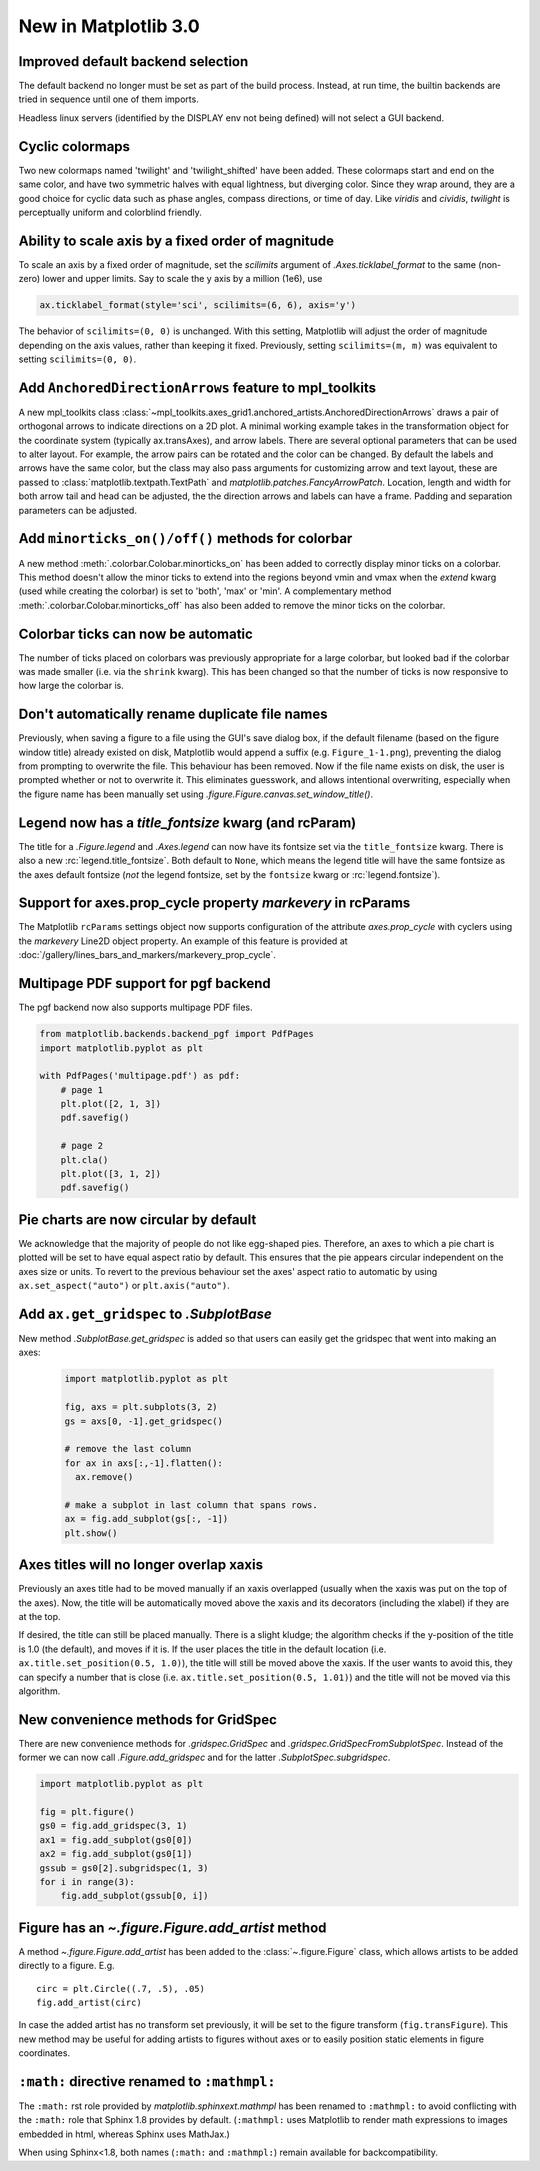 .. _whats-new-3-0-0:

New in Matplotlib 3.0
=============================

Improved default backend selection
----------------------------------

The default backend no longer must be set as part of the build
process.  Instead, at run time, the builtin backends are tried in
sequence until one of them imports.

Headless linux servers (identified by the DISPLAY env not being defined)
will not select a GUI backend.

Cyclic colormaps
----------------

Two new colormaps named 'twilight' and 'twilight_shifted' have been
added.  These colormaps start and end on the same color, and have two
symmetric halves with equal lightness, but diverging color. Since they
wrap around, they are a good choice for cyclic data such as phase
angles, compass directions, or time of day. Like *viridis* and
*cividis*, *twilight* is perceptually uniform and colorblind friendly.


Ability to scale axis by a fixed order of magnitude
---------------------------------------------------

To scale an axis by a fixed order of magnitude, set the *scilimits* argument of
`.Axes.ticklabel_format` to the same (non-zero) lower and upper limits. Say to scale
the y axis by a million (1e6), use

.. code-block:: python

  ax.ticklabel_format(style='sci', scilimits=(6, 6), axis='y')

The behavior of ``scilimits=(0, 0)`` is unchanged. With this setting, Matplotlib will adjust
the order of magnitude depending on the axis values, rather than keeping it fixed. Previously, setting
``scilimits=(m, m)`` was equivalent to setting ``scilimits=(0, 0)``.


Add ``AnchoredDirectionArrows`` feature to mpl_toolkits
--------------------------------------------------------

A new mpl_toolkits class
:class:`~mpl_toolkits.axes_grid1.anchored_artists.AnchoredDirectionArrows`
draws a pair of orthogonal arrows to indicate directions on a 2D plot. A
minimal working example takes in the transformation object for the coordinate
system (typically ax.transAxes), and arrow labels. There are several optional
parameters that can be used to alter layout. For example, the arrow pairs can
be rotated and the color can be changed. By default the labels and arrows have
the same color, but the class may also pass arguments for customizing arrow
and text layout, these are passed to :class:`matplotlib.textpath.TextPath` and
`matplotlib.patches.FancyArrowPatch`. Location, length and width for both
arrow tail and head can be adjusted, the the direction arrows and labels can
have a frame. Padding and separation parameters can be adjusted.


Add ``minorticks_on()/off()`` methods for colorbar
--------------------------------------------------

A new method :meth:`.colorbar.Colobar.minorticks_on` has been added
to correctly display minor ticks on a colorbar. This method
doesn't allow the minor ticks to extend into the regions beyond vmin and vmax
when the *extend* kwarg (used while creating the colorbar) is set to 'both',
'max' or 'min'.
A complementary method :meth:`.colorbar.Colobar.minorticks_off`
has also been added to remove the minor ticks on the colorbar.


Colorbar ticks can now be automatic
-----------------------------------

The number of ticks placed on colorbars was previously appropriate for a large
colorbar, but looked bad if the colorbar was made smaller (i.e. via the ``shrink`` kwarg).
This has been changed so that the number of ticks is now responsive to how
large the colorbar is.



Don't automatically rename duplicate file names
-----------------------------------------------

Previously, when saving a figure to a file using the GUI's
save dialog box, if the default filename (based on the
figure window title) already existed on disk, Matplotlib
would append a suffix (e.g. ``Figure_1-1.png``), preventing
the dialog from prompting to overwrite the file. This
behaviour has been removed. Now if the file name exists on
disk, the user is prompted whether or not to overwrite it.
This eliminates guesswork, and allows intentional
overwriting, especially when the figure name has been
manually set using `.figure.Figure.canvas.set_window_title()`.


Legend now has a *title_fontsize* kwarg (and rcParam)
-----------------------------------------------------

The title for a `.Figure.legend` and `.Axes.legend` can now have its
fontsize set via the ``title_fontsize`` kwarg.  There is also a new
:rc:`legend.title_fontsize`.  Both default to ``None``, which means
the legend title will have the same fontsize as the axes default fontsize
(*not* the legend fontsize, set by the ``fontsize`` kwarg or
:rc:`legend.fontsize`).


Support for axes.prop_cycle property *markevery* in rcParams
------------------------------------------------------------

The Matplotlib ``rcParams`` settings object now supports configuration
of the attribute `axes.prop_cycle` with cyclers using the `markevery`
Line2D object property. An example of this feature is provided at
:doc:`/gallery/lines_bars_and_markers/markevery_prop_cycle`.

Multipage PDF support for pgf backend
-------------------------------------

The pgf backend now also supports multipage PDF files.

.. code-block:: python

    from matplotlib.backends.backend_pgf import PdfPages
    import matplotlib.pyplot as plt

    with PdfPages('multipage.pdf') as pdf:
        # page 1
        plt.plot([2, 1, 3])
        pdf.savefig()

        # page 2
        plt.cla()
        plt.plot([3, 1, 2])
        pdf.savefig()


Pie charts are now circular by default
--------------------------------------
We acknowledge that the majority of people do not like egg-shaped pies.
Therefore, an axes to which a pie chart is plotted will be set to have
equal aspect ratio by default. This ensures that the pie appears circular
independent on the axes size or units. To revert to the previous behaviour
set the axes' aspect ratio to automatic by using ``ax.set_aspect("auto")`` or
``plt.axis("auto")``.

Add ``ax.get_gridspec`` to `.SubplotBase`
-----------------------------------------

New method `.SubplotBase.get_gridspec` is added so that users can
easily get the gridspec that went into making an axes:

  .. code::

    import matplotlib.pyplot as plt

    fig, axs = plt.subplots(3, 2)
    gs = axs[0, -1].get_gridspec()

    # remove the last column
    for ax in axs[:,-1].flatten():
      ax.remove()

    # make a subplot in last column that spans rows.
    ax = fig.add_subplot(gs[:, -1])
    plt.show()


Axes titles will no longer overlap xaxis
----------------------------------------

Previously an axes title had to be moved manually if an xaxis overlapped
(usually when the xaxis was put on the top of the axes).  Now, the title
will be automatically moved above the xaxis and its decorators (including
the xlabel) if they are at the top.

If desired, the title can still be placed manually.  There is a slight kludge;
the algorithm checks if the y-position of the title is 1.0 (the default),
and moves if it is.  If the user places the title in the default location
(i.e. ``ax.title.set_position(0.5, 1.0)``), the title will still be moved
above the xaxis.  If the user wants to avoid this, they can
specify a number that is close (i.e. ``ax.title.set_position(0.5, 1.01)``)
and the title will not be moved via this algorithm.



New convenience methods for GridSpec
------------------------------------

There are new convenience methods for `.gridspec.GridSpec` and
`.gridspec.GridSpecFromSubplotSpec`.  Instead of the former we can
now call `.Figure.add_gridspec` and for the latter `.SubplotSpec.subgridspec`.

.. code-block:: python

    import matplotlib.pyplot as plt

    fig = plt.figure()
    gs0 = fig.add_gridspec(3, 1)
    ax1 = fig.add_subplot(gs0[0])
    ax2 = fig.add_subplot(gs0[1])
    gssub = gs0[2].subgridspec(1, 3)
    for i in range(3):
        fig.add_subplot(gssub[0, i])


Figure has an `~.figure.Figure.add_artist` method
-------------------------------------------------

A method `~.figure.Figure.add_artist` has been added to the
:class:`~.figure.Figure` class, which allows artists to be added directly
to a figure. E.g. ::

   circ = plt.Circle((.7, .5), .05)
   fig.add_artist(circ)

In case the added artist has no transform set previously, it will be set to
the figure transform (``fig.transFigure``).
This new method may be useful for adding artists to figures without axes or to
easily position static elements in figure coordinates.


``:math:`` directive renamed to ``:mathmpl:``
---------------------------------------------

The ``:math:`` rst role provided by `matplotlib.sphinxext.mathmpl` has been
renamed to ``:mathmpl:`` to avoid conflicting with the ``:math:`` role that
Sphinx 1.8 provides by default.  (``:mathmpl:`` uses Matplotlib to render math
expressions to images embedded in html, whereas Sphinx uses MathJax.)

When using Sphinx<1.8, both names (``:math:`` and ``:mathmpl:``) remain
available for backcompatibility.

